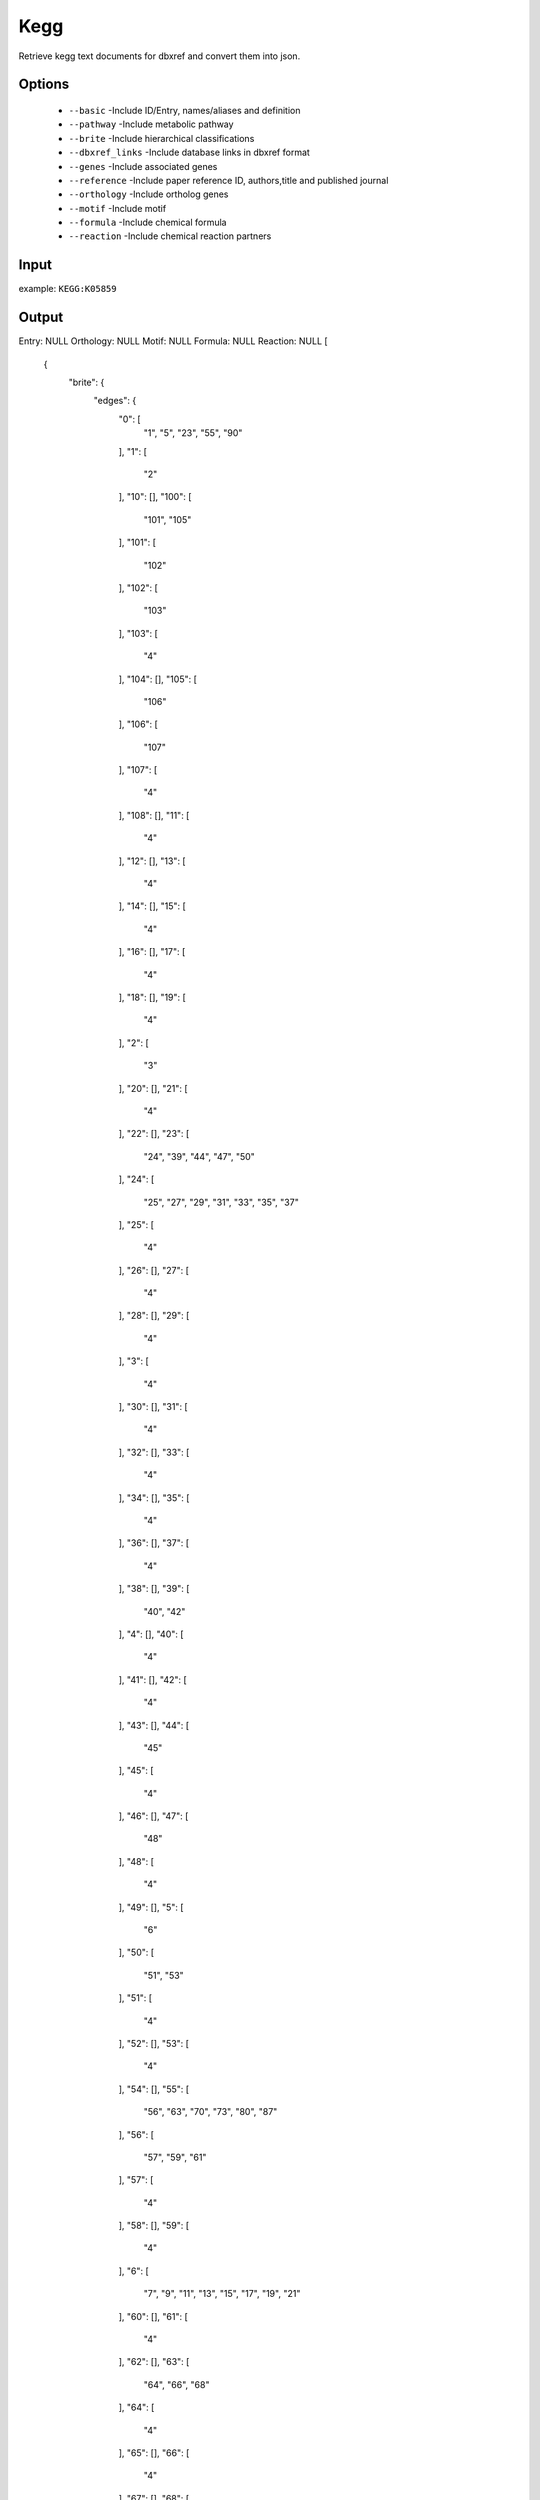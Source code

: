 .. highlight:: yaml

Kegg
====

Retrieve kegg text documents for dbxref and convert them into json.

Options
-------

  * ``--basic`` -Include ID/Entry, names/aliases and definition
  * ``--pathway`` -Include metabolic pathway
  * ``--brite`` -Include hierarchical classifications
  * ``--dbxref_links`` -Include database links in dbxref format
  * ``--genes`` -Include associated genes
  * ``--reference`` -Include paper reference ID, authors,title and published journal
  * ``--orthology`` -Include ortholog genes
  * ``--motif`` -Include motif
  * ``--formula`` -Include chemical formula
  * ``--reaction`` -Include chemical reaction partners

Input
-----

example: ``KEGG:K05859``


Output
------

Entry: NULL
Orthology: NULL
Motif: NULL
Formula: NULL
Reaction: NULL
[
    {
        "brite": {
            "edges": {
                "0": [
                    "1",
                    "5",
                    "23",
                    "55",
                    "90"
                ],
                "1": [
                    "2"
                ],
                "10": [],
                "100": [
                    "101",
                    "105"
                ],
                "101": [
                    "102"
                ],
                "102": [
                    "103"
                ],
                "103": [
                    "4"
                ],
                "104": [],
                "105": [
                    "106"
                ],
                "106": [
                    "107"
                ],
                "107": [
                    "4"
                ],
                "108": [],
                "11": [
                    "4"
                ],
                "12": [],
                "13": [
                    "4"
                ],
                "14": [],
                "15": [
                    "4"
                ],
                "16": [],
                "17": [
                    "4"
                ],
                "18": [],
                "19": [
                    "4"
                ],
                "2": [
                    "3"
                ],
                "20": [],
                "21": [
                    "4"
                ],
                "22": [],
                "23": [
                    "24",
                    "39",
                    "44",
                    "47",
                    "50"
                ],
                "24": [
                    "25",
                    "27",
                    "29",
                    "31",
                    "33",
                    "35",
                    "37"
                ],
                "25": [
                    "4"
                ],
                "26": [],
                "27": [
                    "4"
                ],
                "28": [],
                "29": [
                    "4"
                ],
                "3": [
                    "4"
                ],
                "30": [],
                "31": [
                    "4"
                ],
                "32": [],
                "33": [
                    "4"
                ],
                "34": [],
                "35": [
                    "4"
                ],
                "36": [],
                "37": [
                    "4"
                ],
                "38": [],
                "39": [
                    "40",
                    "42"
                ],
                "4": [],
                "40": [
                    "4"
                ],
                "41": [],
                "42": [
                    "4"
                ],
                "43": [],
                "44": [
                    "45"
                ],
                "45": [
                    "4"
                ],
                "46": [],
                "47": [
                    "48"
                ],
                "48": [
                    "4"
                ],
                "49": [],
                "5": [
                    "6"
                ],
                "50": [
                    "51",
                    "53"
                ],
                "51": [
                    "4"
                ],
                "52": [],
                "53": [
                    "4"
                ],
                "54": [],
                "55": [
                    "56",
                    "63",
                    "70",
                    "73",
                    "80",
                    "87"
                ],
                "56": [
                    "57",
                    "59",
                    "61"
                ],
                "57": [
                    "4"
                ],
                "58": [],
                "59": [
                    "4"
                ],
                "6": [
                    "7",
                    "9",
                    "11",
                    "13",
                    "15",
                    "17",
                    "19",
                    "21"
                ],
                "60": [],
                "61": [
                    "4"
                ],
                "62": [],
                "63": [
                    "64",
                    "66",
                    "68"
                ],
                "64": [
                    "4"
                ],
                "65": [],
                "66": [
                    "4"
                ],
                "67": [],
                "68": [
                    "4"
                ],
                "69": [],
                "7": [
                    "4"
                ],
                "70": [
                    "71"
                ],
                "71": [
                    "4"
                ],
                "72": [],
                "73": [
                    "74",
                    "76",
                    "78"
                ],
                "74": [
                    "4"
                ],
                "75": [],
                "76": [
                    "4"
                ],
                "77": [],
                "78": [
                    "4"
                ],
                "79": [],
                "8": [],
                "80": [
                    "81",
                    "83",
                    "85"
                ],
                "81": [
                    "4"
                ],
                "82": [],
                "83": [
                    "4"
                ],
                "84": [],
                "85": [
                    "4"
                ],
                "86": [],
                "87": [
                    "88"
                ],
                "88": [
                    "4"
                ],
                "89": [],
                "9": [
                    "4"
                ],
                "90": [
                    "91"
                ],
                "91": [
                    "92"
                ],
                "92": [
                    "4"
                ],
                "93": [],
                "94": [
                    "95"
                ],
                "95": [
                    "96"
                ],
                "96": [
                    "97"
                ],
                "97": [
                    "98"
                ],
                "98": [
                    "4"
                ],
                "99": []
            },
            "vertices": [
                "KEGG Orthology (KO) [BR:ko00001]",
                "09100 Metabolism",
                "09101 Carbohydrate metabolism",
                "00562 Inositol phosphate metabolism",
                "K05859 PLCG2; phosphatidylinositol phospholipase C, gamma-2",
                "09130 Environmental Information Processing",
                "09132 Signal transduction",
                "04014 Ras signaling pathway",
                "K05859 PLCG2; phosphatidylinositol phospholipase C, gamma-2",
                "04012 ErbB signaling pathway",
                "K05859 PLCG2; phosphatidylinositol phospholipase C, gamma-2",
                "04370 VEGF signaling pathway",
                "K05859 PLCG2; phosphatidylinositol phospholipase C, gamma-2",
                "04064 NF-kappa B signaling pathway",
                "K05859 PLCG2; phosphatidylinositol phospholipase C, gamma-2",
                "04066 HIF-1 signaling pathway",
                "K05859 PLCG2; phosphatidylinositol phospholipase C, gamma-2",
                "04020 Calcium signaling pathway",
                "K05859 PLCG2; phosphatidylinositol phospholipase C, gamma-2",
                "04070 Phosphatidylinositol signaling system",
                "K05859 PLCG2; phosphatidylinositol phospholipase C, gamma-2",
                "04072 Phospholipase D signaling pathway",
                "K05859 PLCG2; phosphatidylinositol phospholipase C, gamma-2",
                "09150 Organismal Systems",
                "09151 Immune system",
                "04611 Platelet activation",
                "K05859 PLCG2; phosphatidylinositol phospholipase C, gamma-2",
                "04625 C-type lectin receptor signaling pathway",
                "K05859 PLCG2; phosphatidylinositol phospholipase C, gamma-2",
                "04650 Natural killer cell mediated cytotoxicity",
                "K05859 PLCG2; phosphatidylinositol phospholipase C, gamma-2",
                "04662 B cell receptor signaling pathway",
                "K05859 PLCG2; phosphatidylinositol phospholipase C, gamma-2",
                "04664 Fc epsilon RI signaling pathway",
                "K05859 PLCG2; phosphatidylinositol phospholipase C, gamma-2",
                "04666 Fc gamma R-mediated phagocytosis",
                "K05859 PLCG2; phosphatidylinositol phospholipase C, gamma-2",
                "04670 Leukocyte transendothelial migration",
                "K05859 PLCG2; phosphatidylinositol phospholipase C, gamma-2",
                "09152 Endocrine system",
                "04935 Growth hormone synthesis, secretion and action",
                "K05859 PLCG2; phosphatidylinositol phospholipase C, gamma-2",
                "04919 Thyroid hormone signaling pathway",
                "K05859 PLCG2; phosphatidylinositol phospholipase C, gamma-2",
                "09156 Nervous system",
                "04722 Neurotrophin signaling pathway",
                "K05859 PLCG2; phosphatidylinositol phospholipase C, gamma-2",
                "09157 Sensory system",
                "04750 Inflammatory mediator regulation of TRP channels",
                "K05859 PLCG2; phosphatidylinositol phospholipase C, gamma-2",
                "09158 Development and regeneration",
                "04360 Axon guidance",
                "K05859 PLCG2; phosphatidylinositol phospholipase C, gamma-2",
                "04380 Osteoclast differentiation",
                "K05859 PLCG2; phosphatidylinositol phospholipase C, gamma-2",
                "09160 Human Diseases",
                "09161 Cancer: overview",
                "05200 Pathways in cancer",
                "K05859 PLCG2; phosphatidylinositol phospholipase C, gamma-2",
                "05206 MicroRNAs in cancer",
                "K05859 PLCG2; phosphatidylinositol phospholipase C, gamma-2",
                "05205 Proteoglycans in cancer",
                "K05859 PLCG2; phosphatidylinositol phospholipase C, gamma-2",
                "09162 Cancer: specific types",
                "05225 Hepatocellular carcinoma",
                "K05859 PLCG2; phosphatidylinositol phospholipase C, gamma-2",
                "05214 Glioma",
                "K05859 PLCG2; phosphatidylinositol phospholipase C, gamma-2",
                "05223 Non-small cell lung cancer",
                "K05859 PLCG2; phosphatidylinositol phospholipase C, gamma-2",
                "09167 Endocrine and metabolic disease",
                "04933 AGE-RAGE signaling pathway in diabetic complications",
                "K05859 PLCG2; phosphatidylinositol phospholipase C, gamma-2",
                "09171 Infectious disease: bacterial",
                "05110 Vibrio cholerae infection",
                "K05859 PLCG2; phosphatidylinositol phospholipase C, gamma-2",
                "05120 Epithelial cell signaling in Helicobacter pylori infection",
                "K05859 PLCG2; phosphatidylinositol phospholipase C, gamma-2",
                "05131 Shigellosis",
                "K05859 PLCG2; phosphatidylinositol phospholipase C, gamma-2",
                "09172 Infectious disease: viral",
                "05170 Human immunodeficiency virus 1 infection",
                "K05859 PLCG2; phosphatidylinositol phospholipase C, gamma-2",
                "05167 Kaposi sarcoma-associated herpesvirus infection",
                "K05859 PLCG2; phosphatidylinositol phospholipase C, gamma-2",
                "05169 Epstein-Barr virus infection",
                "K05859 PLCG2; phosphatidylinositol phospholipase C, gamma-2",
                "09176 Drug resistance: antineoplastic",
                "01521 EGFR tyrosine kinase inhibitor resistance",
                "K05859 PLCG2; phosphatidylinositol phospholipase C, gamma-2",
                "09180 Brite Hierarchies",
                "09182 Protein families: genetic information processing",
                "04131 Membrane trafficking",
                "K05859 PLCG2; phosphatidylinositol phospholipase C, gamma-2",
                "Enzymes [BR:ko01000]",
                "3. Hydrolases",
                "3.1 Acting on ester bonds",
                "3.1.4 Phosphoric-diester hydrolases",
                "3.1.4.11 phosphoinositide phospholipase C",
                "K05859 PLCG2; phosphatidylinositol phospholipase C, gamma-2",
                "Membrane trafficking [BR:ko04131]",
                "Exocytosis",
                "Calcium ion-dependent exocytosis",
                "Phospholipases",
                "K05859 PLCG2; phosphatidylinositol phospholipase C, gamma-2",
                "Endocytosis",
                "Macropinocytosis",
                "Phospholipase C",
                "K05859 PLCG2; phosphatidylinositol phospholipase C, gamma-2"
            ]
        },
        "dbxref_links": [
            "RN:R03332",
            "RN:R03435",
            "RN:R10952",
            "GO:0004435"
        ],
        "definition": "phosphatidylinositol phospholipase C, gamma-2 [EC:3.1.4.11]",
        "genes": [
            "HSA: 5336(PLCG2)",
            "PTR: 454268(PLCG2)",
            "PPS: 100984694(PLCG2)",
            "GGO: 101133643(PLCG2)",
            "PON: 100457650(PLCG2)",
            "NLE: 100604145(PLCG2)",
            "MCC: 714173(PLCG2)",
            "MCF: 102117471(PLCG2)",
            "CSAB: 103233371(PLCG2)",
            "RRO: 104671624(PLCG2)",
            "RBB: 108539491(PLCG2)",
            "CJC: 100390347(PLCG2)",
            "SBQ: 101030999(PLCG2)",
            "MMU: 234779(Plcg2)",
            "MCAL: 110300336(Plcg2)",
            "MPAH: 110337392(Plcg2)",
            "RNO: 29337(Plcg2)",
            "MUN: 110550263(Plcg2)",
            "CGE: 100752475(Plcg2)",
            "NGI: 103725694 103748739",
            "HGL: 101714597 101715321(Plcg2)",
            "CCAN: 109696649(Plcg2)",
            "OCU: 100340139(PLCG2)",
            "TUP: 102483786(PLCG2)",
            "CFA: 489692(PLCG2)",
            "VVP: 112911890 112912331",
            "AML: 100481994(PLCG2)",
            "UMR: 103662093(PLCG2)",
            "UAH: 113252535(PLCG2)",
            "ORO: 101378505(PLCG2)",
            "ELK: 111152978",
            "FCA: 101080675(PLCG2)",
            "PTG: 102963653(PLCG2)",
            "PPAD: 109245637(PLCG2)",
            "AJU: 106984018(PLCG2)",
            "BTA: 100337091(PLCG2)",
            "BOM: 102285300(PLCG2)",
            "BIU: 109572707(PLCG2)",
            "BBUB: 102396307(PLCG2)",
            "CHX: 102180337(PLCG2)",
            "OAS: 101122126(PLCG2)",
            "SSC: 100518663(PLCG2)",
            "CFR: 102514470(PLCG2)",
            "CDK: 105089440(PLCG2)",
            "BACU: 103014764(PLCG2)",
            "LVE: 103070997(PLCG2)",
            "OOR: 101285216(PLCG2)",
            "DLE: 111179463(PLCG2)",
            "PCAD: 102983230(PLCG2)",
            "ECB: 100055670(PLCG2)",
            "EPZ: 103558212(PLCG2)",
            "EAI: 106832855(PLCG2)",
            "MYB: 102261553(PLCG2)",
            "MYD: 102773476(PLCG2)",
            "MNA: 107524904(PLCG2)",
            "HAI: 109378365(PLCG2)",
            "DRO: 112300725(PLCG2)",
            "PALE: 102883128(PLCG2)",
            "RAY: 107521319(PLCG2)",
            "MJV: 108400464(PLCG2)",
            "LAV: 100658990(PLCG2)",
            "TMU: 101346393",
            "MDO: 100027579(PLCG2)",
            "SHR: 100919206(PLCG2)",
            "PCW: 110212621(PLCG2)",
            "OAA: 100076776(PLCG2)",
            "GGA: 415805(PLCG2)",
            "MGP: 100549684(PLCG2)",
            "CJO: 107319403(PLCG2)",
            "NMEL: 110404260(PLCG2)",
            "APLA: 101799246(PLCG2)",
            "ACYG: 106033167 106044837",
            "TGU: 100219388(PLCG2)",
            "LSR: 110476350(PLCG2)",
            "SCAN: 103816730(PLCG2)",
            "GFR: 102039725(PLCG2)",
            "FAB: 101811465(PLCG2)",
            "PHI: 102103443(PLCG2)",
            "PMAJ: 107209788(PLCG2)",
            "CCAE: 111934454(PLCG2)",
            "CCW: 104691823(PLCG2)",
            "ETL: 114066562(PLCG2)",
            "FPG: 101914329(PLCG2)",
            "FCH: 102058636(PLCG2)",
            "CLV: 102095823(PLCG2)",
            "EGZ: 104133768(PLCG2)",
            "NNI: 104014569(PLCG2)",
            "ACUN: 113484485(PLCG2)",
            "PADL: 103923865(PLCG2)",
            "AAM: 106483269(PLCG2) 106489897",
            "ASN: 102378303(PLCG2)",
            "AMJ: 106736910(PLCG2)",
            "PSS: 102454220(PLCG2)",
            "CMY: 102930635(PLCG2)",
            "CPIC: 101932685(PLCG2)",
            "ACS: 100566814(plcg2)",
            "PVT: 110085508(PLCG2)",
            "PBI: 103052396(PLCG2)",
            "PMUR: 107292601(PLCG2)",
            "TSR: 106539149(PLCG2)",
            "PMUA: 114601931(PLCG2)",
            "GJA: 107105783(PLCG2)",
            "XLA: 108714087(plcg2.L)",
            "XTR: 100496686(plcg2)",
            "NPR: 108786572(PLCG2)",
            "DRE: 561747(plcg2)",
            "SRX: 107722471 107738392",
            "SANH: 107656933 107666218 107666222(plcg2) 107684680",
            "SGH: 107559804(plcg2) 107587040 107587041",
            "CCAR: 109047939 109057498",
            "IPU: 108264222(plcg2)",
            "PHYP: 113534527(plcg2)",
            "AMEX: 103036277(plcg2)",
            "EEE: 113577174(plcg2)",
            "TRU: 101072923(plcg2)",
            "TNG: GSTEN00016798G001",
            "LCO: 104932460(plcg2)",
            "NCC: 104955634 104957481",
            "MZE: 101479429(plcg2)",
            "ONL: 100697485(plcg2)",
            "OLA: 101157053(plcg2)",
            "XMA: 102220131(plcg2)",
            "XCO: 114137117(plcg2)",
            "PRET: 103466833(plcg2)",
            "CVG: 107084318(plcg2)",
            "NFU: 107389305(plcg2)",
            "KMR: 108237447(plcg2)",
            "ALIM: 106536649(plcg2)",
            "AOCE: 111563111(plcg2) 111586863",
            "CSEM: 103379748(plcg2)",
            "POV: 109641214(plcg2)",
            "LCF: 108902239(plcg2)",
            "SDU: 111229657(plcg2)",
            "SLAL: 111647676(plcg2)",
            "HCQ: 109513068(plcg2)",
            "BPEC: 110169397(plcg2)",
            "MALB: 109967271(plcg2)",
            "SASA: 106573684(plcg2)",
            "OTW: 112252303(plcg2)",
            "SALP: 111952198(plcg2)",
            "ELS: 105018577(plcg2)",
            "SFM: 108926548 108926652(plcg2)",
            "PKI: 111851875(plcg2)",
            "LCM: 102358132(PLCG2) 102358647",
            "CMK: 103175953(plcg2)",
            "RTP: 109923219 109928135 109928136",
            "API: 100161327"
        ],
        "id": "K05859",
        "names": [
            "PLCG2"
        ],
        "pathways": [
            "ko00562 Inositol phosphate metabolism",
            "ko01100 Metabolic pathways",
            "ko01521 EGFR tyrosine kinase inhibitor resistance",
            "ko04012 ErbB signaling pathway",
            "ko04014 Ras signaling pathway",
            "ko04020 Calcium signaling pathway",
            "ko04064 NF-kappa B signaling pathway",
            "ko04066 HIF-1 signaling pathway",
            "ko04070 Phosphatidylinositol signaling system",
            "ko04072 Phospholipase D signaling pathway",
            "ko04360 Axon guidance",
            "ko04370 VEGF signaling pathway",
            "ko04380 Osteoclast differentiation",
            "ko04611 Platelet activation",
            "ko04625 C-type lectin receptor signaling pathway",
            "ko04650 Natural killer cell mediated cytotoxicity",
            "ko04662 B cell receptor signaling pathway",
            "ko04664 Fc epsilon RI signaling pathway",
            "ko04666 Fc gamma R-mediated phagocytosis",
            "ko04670 Leukocyte transendothelial migration",
            "ko04722 Neurotrophin signaling pathway",
            "ko04750 Inflammatory mediator regulation of TRP channels",
            "ko04919 Thyroid hormone signaling pathway",
            "ko04933 AGE-RAGE signaling pathway in diabetic complications",
            "ko04935 Growth hormone synthesis, secretion and action",
            "ko05110 Vibrio cholerae infection",
            "ko05120 Epithelial cell signaling in Helicobacter pylori infection",
            "ko05131 Shigellosis",
            "ko05167 Kaposi sarcoma-associated herpesvirus infection",
            "ko05169 Epstein-Barr virus infection",
            "ko05170 Human immunodeficiency virus 1 infection",
            "ko05200 Pathways in cancer",
            "ko05205 Proteoglycans in cancer",
            "ko05206 MicroRNAs in cancer",
            "ko05214 Glioma",
            "ko05223 Non-small cell lung cancer",
            "ko05225 Hepatocellular carcinoma"
        ],
        "reference": [
            {
                "DOI": [
                    "10.1016/0014-5793(88)80979-7"
                ],
                "authors": "Ohta S, Matsui A, Nazawa Y, Kagawa Y",
                "dbxref": "PMID:2849563",
                "doi": "",
                "journal": "FEBS Lett 242:31-5 (1988)",
                "title": "Complete cDNA encoding a putative phospholipase C from transformed human lymphocytes."
            },
            {
                "DOI": [
                    "10.1371/journal.pone.0059842"
                ],
                "authors": "Bernal-Quiros M, Wu YY, Alarcon-Riquelme ME, Castillejo-Lopez C",
                "dbxref": "PMID:23555801",
                "doi": "",
                "journal": "PLoS One 8:e59842 (2013)",
                "title": "BANK1 and BLK act through phospholipase C gamma 2 in B-cell signaling."
            }
        ],
        "type": "KO"
    }
]

